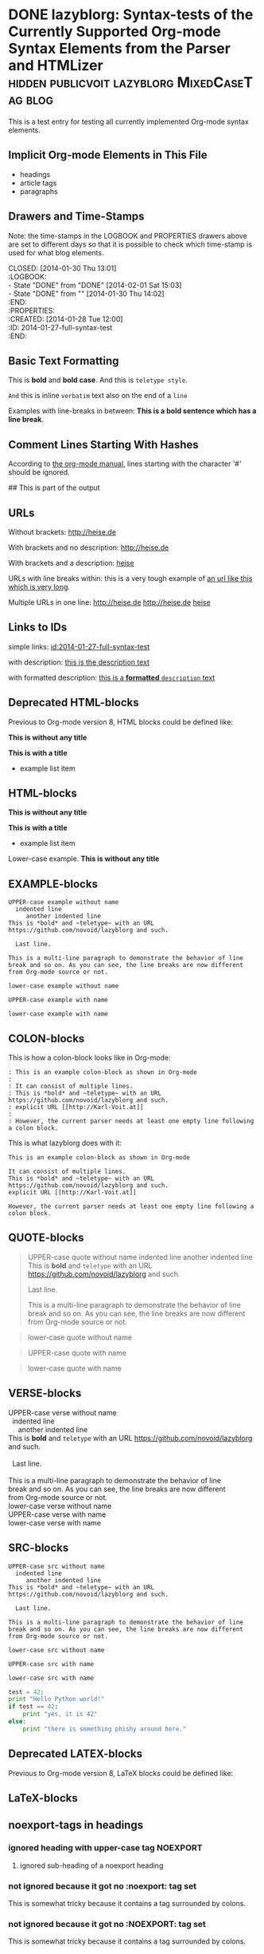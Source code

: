 # -*- mode: org; coding: utf-8; ispell-local-dictionary: "german8"; -*-
# Time-stamp: <2017-06-17 19:03:10 vk>

* DONE lazyblorg: Syntax-tests of the Currently Supported Org-mode Syntax Elements from the Parser and HTMLizer :hidden:publicvoit:lazyblorg:MixedCaseTag:blog:
CLOSED: [2014-01-30 Thu 13:01]
:LOGBOOK:
- State "DONE"       from "DONE"       [2014-02-01 Sat 15:03]
- State "DONE"       from ""           [2014-01-30 Thu 14:02]
:END:
:PROPERTIES:
:CREATED:  [2014-01-28 Tue 12:00]
:ID: 2014-01-27-full-syntax-test
:END:

This is a test entry for testing all currently implemented Org-mode
syntax elements.

** Implicit Org-mode Elements in This File
:PROPERTIES:
:CREATED:  [2014-02-02 Sun 14:24]
:END:

- headings
- article tags
- paragraphs

** Drawers and Time-Stamps

Note: the time-stamps in the LOGBOOK and PROPERTIES drawers above are
set to different days so that it is possible to check which time-stamp
is used for what blog elements.

#+NAME: A copy of the header
#+BEGIN_VERSE
CLOSED: [2014-01-30 Thu 13:01]
:LOGBOOK:
- State "DONE"       from "DONE"       [2014-02-01 Sat 15:03]
- State "DONE"       from ""           [2014-01-30 Thu 14:02]
:END:
:PROPERTIES:
:CREATED:  [2014-01-28 Tue 12:00]
:ID: 2014-01-27-full-syntax-test
:END:
#+END_VERSE

** Basic Text Formatting
:PROPERTIES:
:CREATED:  [2014-01-30 Thu 16:33]
:END:

This is *bold* and *bold case*. And this is ~teletype style~.

=And= this is inline =verbatim= text also on the end of a =line=

Examples with line-breaks in between: *This is a bold sentence which
has a line break*.

*** not yet implemented                                      :noexport:

and /italic/ and _underlined_ and +strikethrough+

: This is a verbose statement.
: With a second line.
:    ... and a third one http://heise.de *not bold* foobar

** Comment Lines Starting With Hashes
:PROPERTIES:
:CREATED:  [2015-05-25 Mon 13:56]
:END:

According to [[http://orgmode.org/manual/Comment-lines.html][the org-mode manual]], lines starting with the character
'#' should be ignored.

# This is not part of the output
#  This is not part of the output
## This is part of the output

** URLs

Without brackets: http://heise.de

With brackets and no description: [[http://heise.de]]

With brackets and a description: [[http://heise.de][heise]]

URLs with line breaks within: this is a very tough example of [[https://github.com/novoid/lazyblorg][an url
like this which is very long]].

Multiple URLs in one line: http://heise.de [[http://heise.de]] [[http://heise.de][heise]]

** Links to IDs
:PROPERTIES:
:CREATED:  [2014-03-02 Sun 19:22]
:END:

simple links: [[id:2014-01-27-full-syntax-test]]

with description: [[id:2014-01-27-full-syntax-test][this is the description text]]

with formatted description: [[id:2014-01-27-full-syntax-test][this is a *formatted* ~description~ text]]

** Deprecated HTML-blocks
:PROPERTIES:
:CREATED:  [2014-01-30 Thu 15:09]
:END:

Previous to Org-mode version 8, HTML blocks could be defined like:

#+BEGIN_HTML
<p>
  <!-- a multi
       line comment -->
  <b>This is without any title</b>
</p>
#+END_HTML

#+NAME: Example HTML snippet
#+BEGIN_HTML
<b>This is with a title</b>
<ul>
  <li>example list item</li>
</ul>
#+END_HTML

** HTML-blocks
:PROPERTIES:
:CREATED:  [2016-11-06 Sun 14:42]
:END:

#+BEGIN_EXPORT HTML
<p>
  <!-- a multi
       line comment -->
  <b>This is without any title</b>
</p>
#+END_EXPORT

#+NAME: Example HTML snippet
#+BEGIN_EXPORT HTML
<b>This is with a title</b>
<ul>
  <li>example list item</li>
</ul>
#+END_EXPORT

#+BEGIN_export html
<p>
  Lower-case example.
  <!-- a multi
       line comment -->
  <b>This is without any title</b>
</p>
#+END_export

** EXAMPLE-blocks
:PROPERTIES:
:CREATED:  [2014-02-02 Sun 14:21]
:END:

#+BEGIN_EXAMPLE
UPPER-case example without name
  indented line
     another indented line
This is *bold* and ~teletype~ with an URL https://github.com/novoid/lazyblorg and such.

  Last line.

This is a multi-line paragraph to demonstrate the behavior of line
break and so on. As you can see, the line breaks are now different
from Org-mode source or not.
#+END_EXAMPLE

#+begin_example
lower-case example without name
#+end_example

#+NAME: a name
#+BEGIN_EXAMPLE
UPPER-case example with name
#+END_EXAMPLE

#+NAME: Another name
#+begin_example
lower-case example with name
#+end_example

** COLON-blocks
:PROPERTIES:
:CREATED:  [2014-08-10 Sun 18:10]
:END:

This is how a colon-block looks like in Org-mode:

#+BEGIN_EXAMPLE
: This is an example colon-block as shown in Org-mode
:
: It can consist of multiple lines.
: This is *bold* and ~teletype~ with an URL https://github.com/novoid/lazyblorg and such.
: explicit URL [[http://Karl-Voit.at]]
:
: However, the current parser needs at least one empty line following a colon block.
#+END_EXAMPLE

This is what lazyblorg does with it:

: This is an example colon-block as shown in Org-mode
:
: It can consist of multiple lines.
: This is *bold* and ~teletype~ with an URL https://github.com/novoid/lazyblorg and such.
: explicit URL [[http://Karl-Voit.at]]
:
: However, the current parser needs at least one empty line following a colon block.

** QUOTE-blocks
:PROPERTIES:
:CREATED:  [2014-02-02 Sun 16:47]
:END:

#+BEGIN_QUOTE
UPPER-case quote without name
  indented line
     another indented line
This is *bold* and ~teletype~ with an URL https://github.com/novoid/lazyblorg and such.

  Last line.

This is a multi-line paragraph to demonstrate the behavior of line
break and so on. As you can see, the line breaks are now different
from Org-mode source or not.
#+END_QUOTE

#+begin_quote
lower-case quote without name
#+end_quote

#+NAME: a name
#+BEGIN_QUOTE
UPPER-case quote with name
#+END_QUOTE

#+NAME: Another name
#+begin_quote
lower-case quote with name
#+end_quote

** VERSE-blocks
:PROPERTIES:
:CREATED:  [2014-02-02 Sun 16:47]
:END:

#+BEGIN_VERSE
UPPER-case verse without name
  indented line
     another indented line
This is *bold* and ~teletype~ with an URL https://github.com/novoid/lazyblorg and such.

  Last line.

This is a multi-line paragraph to demonstrate the behavior of line
break and so on. As you can see, the line breaks are now different
from Org-mode source or not.
#+END_VERSE

#+begin_verse
lower-case verse without name
#+end_verse

#+NAME: a name
#+BEGIN_VERSE
UPPER-case verse with name
#+END_VERSE

#+NAME: Another name
#+begin_verse
lower-case verse with name
#+end_verse

** SRC-blocks
:PROPERTIES:
:CREATED:  [2014-02-02 Sun 16:47]
:END:

#+BEGIN_SRC
UPPER-case src without name
  indented line
     another indented line
This is *bold* and ~teletype~ with an URL https://github.com/novoid/lazyblorg and such.

  Last line.

This is a multi-line paragraph to demonstrate the behavior of line
break and so on. As you can see, the line breaks are now different
from Org-mode source or not.
#+END_SRC

#+begin_src
lower-case src without name
#+end_src

#+NAME: a name
#+BEGIN_SRC
UPPER-case src with name
#+END_SRC

#+NAME: Another name
#+begin_src
lower-case src with name
#+end_src

#+BEGIN_SRC python
test = 42;
print "Hello Python world!"
if test == 42:
    print "yes, it is 42"
else:
    print "there is something phishy around here."
#+END_SRC
** Deprecated LATEX-blocks
:PROPERTIES:
:CREATED:  [2014-02-02 Sun 14:28]
:END:

Previous to Org-mode version 8, LaTeX blocks could be defined like:

#+BEGIN_LaTeX
This is a mixed case \LaTeX{} block without a name.
   Indented line.

Another paragraph.

Mathematical expression: $42 * 7 = \frac{c}{45x}$

\begin{table}
  \centering
  \begin{tabular}{lcr}
    This is the first column & This is the second & This is the third \\
    foo & bar & baz \\
    1 & 2 & 3
  \end{tabular}
  \caption{This is the caption}
  \label{tab:mylatextable}
\end{table}

\begin{itemize}
\item First item
\item Second item
  \begin{enumerate}
  \item First enumerate
  \item Second enumerate
  \end{enumerate}
\item Last
\end{itemize}

\begin{verbatim}
This is verbatim.
   Second line.

   Third line.
\end{verbatim}

\begin{verse}
  This is verse.
   Second line.

   Third line.
\end{verse}

\begin{quote}
  This is qote.
   Second line.

   Third line.
\end{quote}

\begin{eqnarray}
  \label{eq:my-eqn-array}
  x^2_\text{eff} = \frac{\text{result}}{42*23/7}
\end{eqnarray}
#+END_LaTeX

#+BEGIN_LATEX
This is an UPPER case \LaTeX{} block without a name.
#+END_LATEX

#+begin_latex
This is a lower case \LaTeX{} block without a name.
#+end_latex

** LaTeX-blocks
:PROPERTIES:
:CREATED:  [2016-11-06 Sun 14:43]
:END:

#+BEGIN_EXPORT LaTeX
This is a mixed case \LaTeX{} block without a name.
   Indented line.

Another paragraph.

Mathematical expression: $42 * 7 = \frac{c}{45x}$

\begin{table}
  \centering
  \begin{tabular}{lcr}
    This is the first column & This is the second & This is the third \\
    foo & bar & baz \\
    1 & 2 & 3
  \end{tabular}
  \caption{This is the caption}
  \label{tab:mylatextable}
\end{table}

\begin{itemize}
\item First item
\item Second item
  \begin{enumerate}
  \item First enumerate
  \item Second enumerate
  \end{enumerate}
\item Last
\end{itemize}

\begin{verbatim}
This is verbatim.
   Second line.

   Third line.
\end{verbatim}

\begin{verse}
  This is verse.
   Second line.

   Third line.
\end{verse}

\begin{quote}
  This is qote.
   Second line.

   Third line.
\end{quote}

\begin{eqnarray}
  \label{eq:my-eqn-array}
  x^2_\text{eff} = \frac{\text{result}}{42*23/7}
\end{eqnarray}
#+END_EXPORT

#+BEGIN_EXPORT LATEX
This is an UPPER case \LaTeX{} block without a name.
#+END_EXPORT

#+begin_export latex
This is a lower case \LaTeX{} block without a name.
#+end_export

** noexport-tags in headings

*** ignored heading with lower-case tag                            :noexport:

**** ignored sub-heading of a noexport heading

*** ignored heading with upper-case tag                          :NOEXPORT:

**** ignored sub-heading of a noexport heading

*** not ignored because it got no :noexport: tag set

This is somewhat tricky because it contains a tag surrounded by colons.

*** not ignored because it got no :NOEXPORT: tag set

This is somewhat tricky because it contains a tag surrounded by colons.
** Hidden blog entries
:PROPERTIES:
:CREATED:  [2014-04-18 Fri 16:52]
:END:

If you tag an lazyblorg-blog-entry with "hidden" (~TAG_FOR_HIDDEN~),
the blog article will be generated. However, there will be no link in
the Atom feeds, no link from the entry page, and no link on the
navigation pages.

** Horizontal Rule
:PROPERTIES:
:CREATED:  [2014-02-02 Sun 14:25]
:END:

Horizontal rules end up only in a wider vertical space.

Between this and the previous paragraph, there is no horizontal rule.

---------

Between this and the previous paragraph, there was an horizontal rule.

** Lists
:PROPERTIES:
:CREATED:  [2014-01-30 Thu 16:20]
:END:

Simple lists:

- first line
- second line
  - another list in a list
  - don't get confused
    - even more lists
    - bah!
- back to first list

Ordered lists with multi-line items:

1. first line
2. second line
   1. another list in a list with very long lines that are too long
      for one line; in fact, [[http://example.org/testlink][this list item]] spans over a couple of
      lines - more than even two of them
   2. don't get confused
      1. even more lists
      2. bah!
3. back to first list

Mixed lists:

1. first line
2. second line
   - another list in a list
   - don't get confused
     1. even more lists
     2. bah!
3. back to first list

** Tables
:PROPERTIES:
:CREATED:  [2014-01-30 Thu 20:14]
:END:

A basic table:

| Season | Sports  |
| Winter | Skiing  |
| Summer | Bathing |

| Season | Light |
|--------+-------|
| Winter | low   |
| Summer | much  |

| *Header1* | *a wide column is here*                                                                      | *Something else* |
|-----------+----------------------------------------------------------------------------------------------+------------------|
| foo bar   | This is a really, really, really, extra wide column as well to show how wide tables are done |               23 |
| Hänsel    | und Gretel                                                                                   |            42.77 |
|-----------+----------------------------------------------------------------------------------------------+------------------|
|           |                                                                                              |            65.77 |
#+TBLFM: @>$3=vsum(@I$3..@II$3)

Complex table:

#+NAME: My-table-name
| *What*               |   *€* | *Amount* |  *Sum* | *Notes*             |
|----------------------+-------+----------+--------+---------------------|
| [[https://roses.example.com/myroses.html][My Roses]]             | 42.23 |       12 | 506.76 | *best* roses ~evar~ |
| [[id:2014-01-27-full-syntax-test][internal *link* test]] |    10 |        2 |     20 | Umlaut test: öÄß    |
#+TBLFM: $4=$2*$3

** Customized Link Images

These are some beautiful photographs I want to include here:

[[tsfile:2017-03-11T18.29.21 Sterne im Baum -- mytag.jpg]]

[[tsfile:2017-03-11T18.29.21 Sterne im Baum -- mytag.jpg][2017-03-11T18.29.21 Sterne im Baum -- mytag.jpg]]

[[tsfile:2017-03-11T18.29.21%20Sterne%20im%20Baum%20--%20mytag.jpg][A completely different description here]]

#+CAPTION: Some beautiful stars in a tree
#+ATTR_HTML: :alt Stars in a Tree :title Some Stars :align right :width 300
[[tsfile:2017-03-11T18.29.21%20Sterne%20im%20Baum%20--%20mytag.jpg][2017-03-11T18.29.21 Sterne im Baum -- mytag.jpg]]

#+CAPTION: Multiple captions do not hurt but the last one wins
#+CAPTION: This is the only caption for this image.
#+ATTR_HTML: :alt An alternative description image :title This is my title! :align right :width 300
[[tsfile:2017-03-11T18.29.21 Sterne im Baum -- mytag.jpg]]

#+CAPTION: This caption will be overwritten by follow-up ones
#+CAPTION: This is going to be the caption
#+ATTR_HTML: :alt This is going to be the alt parameter of the img tag
#+ATTR_HTML: :title The title is ignored
#+ATTR_HTML: :align right :width 300
[[tsfile:2017-03-11T18.29.21%20Sterne%20im%20Baum%20--%20mytag.jpg][If there is an CAPTION, this title gets ignored]]

#+ATTR_HTML: :alt This is going to be the alt parameter of the img tag
#+ATTR_HTML: :title The title is ignored
#+ATTR_HTML: :align right :width 300
[[tsfile:2017-03-11T18.29.21%20Sterne%20im%20Baum%20--%20mytag.jpg][This is the caption of the image]]

#+CAPTION: Test for left-justified image with 300px width
#+ATTR_HTML: :alt left-justified stars
#+ATTR_HTML: :align left :width 300
[[tsfile:2017-03-11T18.29.21 Sterne im Baum -- mytag.jpg]]

#+CAPTION: Test for center-justified image with 300px width
#+ATTR_HTML: :alt center-justified stars
#+ATTR_HTML: :align center :width 300
[[tsfile:2017-03-11T18.29.21 Sterne im Baum -- mytag.jpg]]

#+CAPTION: Test for right-justified image with 300px width
#+ATTR_HTML: :alt right-justified stars
#+ATTR_HTML: :align right :width 300
[[tsfile:2017-03-11T18.29.21 Sterne im Baum -- mytag.jpg]]

#+CAPTION: Test with image file whose name only matches the ISO timestamp (partial comparison)
#+ATTR_HTML: :align center :width 300
[[tsfile:2017-03-11T18.29.21.jpg]]


* local vars

en_US | de_AT

# Local Variables:
# mode: auto-fill
# mode: flyspell
# End:
